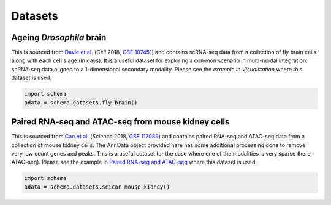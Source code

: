 Datasets
=========

Ageing *Drosophila* brain
~~~~~~~~~~~~~~~~~~~~~~

This is sourced from `Davie et al.`_ (*Cell* 2018, `GSE 107451`_) and contains scRNA-seq data from a collection of fly brain cells along with each cell's age (in days). It is a useful dataset for exploring a common scenario in multi-modal integration: scRNA-seq data aligned to a 1-dimensional secondary modality. Please see the `example in Visualization` where this dataset is used. 

.. code-block:: Python

   import schema
   adata = schema.datasets.fly_brain()


Paired RNA-seq and ATAC-seq from mouse kidney cells
~~~~~~~~~~~~~~~~~~~~~~

This is sourced from `Cao et al.`_ (*Science* 2018, `GSE 117089`_) and contains paired RNA-seq and ATAC-seq data from a collection of mouse kidney cells. The AnnData object provided here has some additional processing done to remove very low count genes and peaks. This is a useful dataset for the case where one of the modalities is very sparse (here, ATAC-seq). Please see the example in `Paired RNA-seq and ATAC-seq`_ where this dataset is used. 

.. code-block:: Python

   import schema
   adata = schema.datasets.scicar_mouse_kidney()
   




.. _Davie et al.: https://doi.org/10.1016/j.cell.2018.05.057
.. _GSE 107451: https://www.ncbi.nlm.nih.gov/geo/query/acc.cgi?acc=GSE107451
.. _example in Visualization: https://schema-multimodal.readthedocs.io/en/latest/visualization/index.html#ageing-fly-brain
.. _Cao et al.: https://doi.org/10.1126/science.aau0730
.. _GSE 117089: https://www.ncbi.nlm.nih.gov/geo/query/acc.cgi?acc=GSE117089
.. _Paired RNA-seq and ATAC-seq: https://schema-multimodal.readthedocs.io/en/latest/recipes/index.html#paired-rna-seq-and-atac-seq
